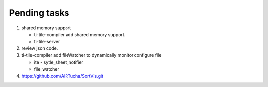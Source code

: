 *************
Pending tasks
*************

#. shared memory support
   
   - ti-tile-compiler add shared memory support.
   - ti-tile-server 
   
#. review json code.

#. ti-tile-compiler add fileWatcher to dynamically monitor configure file
   
   - ite - sytle_sheet_notifier
   - file_watcher

#. https://github.com/AIRTucha/SortVis.git